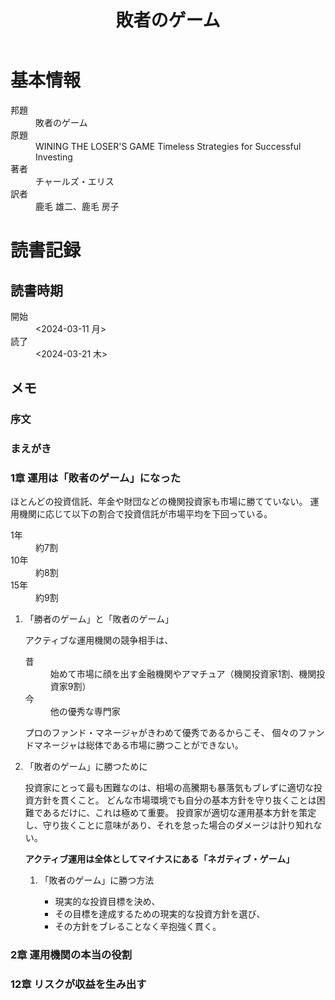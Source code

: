 :PROPERTIES:
:ID:       AF4150B4-82CB-49FB-AB12-42893AF2C3EB
:mtime:    20240323173622 20240321165815
:ctime:    20240311015100
:END:
#+title: 敗者のゲーム

* 基本情報

+ 邦題 :: 敗者のゲーム
+ 原題 :: WINING THE LOSER'S GAME Timeless Strategies for Successful Investing
+ 著者 :: チャールズ・エリス
+ 訳者 :: 鹿毛 雄二、鹿毛 房子 
  
* 読書記録

** 読書時期

+ 開始 :: <2024-03-11 月>
+ 読了 :: <2024-03-21 木>

** メモ

*** 序文

*** まえがき

*** 1章 運用は「敗者のゲーム」になった

ほとんどの投資信託、年金や財団などの機関投資家も市場に勝てていない。
運用機関に応じて以下の割合で投資信託が市場平均を下回っている。

+ 1年 :: 約7割
+ 10年 :: 約8割
+ 15年 :: 約9割 

**** 「勝者のゲーム」と「敗者のゲーム」

アクティブな運用機関の競争相手は、

+ 昔 :: 始めて市場に顔を出す金融機関やアマチュア（機関投資家1割、機関投資家9割）
+ 今 :: 他の優秀な専門家

プロのファンド・マネージャがきわめて優秀であるからこそ、
個々のファンドマネージャは総体である市場に勝つことができない。

**** 「敗者のゲーム」に勝つために

投資家にとって最も困難なのは、相場の高騰期も暴落気もブレずに適切な投資方針を貫くこと。
どんな市場環境でも自分の基本方針を守り抜くことは困難であるだけに、これは極めて重要。
投資家が適切な運用基本方針を策定し、守り抜くことに意味があり、それを怠った場合のダメージは計り知れない。

*アクティブ運用は全体としてマイナスにある「ネガティブ・ゲーム」*

***** 「敗者のゲーム」に勝つ方法

+ 現実的な投資目標を決め、
+ その目標を達成するための現実的な投資方針を選び、
+ その方針をブレることなく辛抱強く貫く。

*** 2章 運用機関の本当の役割

*** 12章 リスクが収益を生み出す
